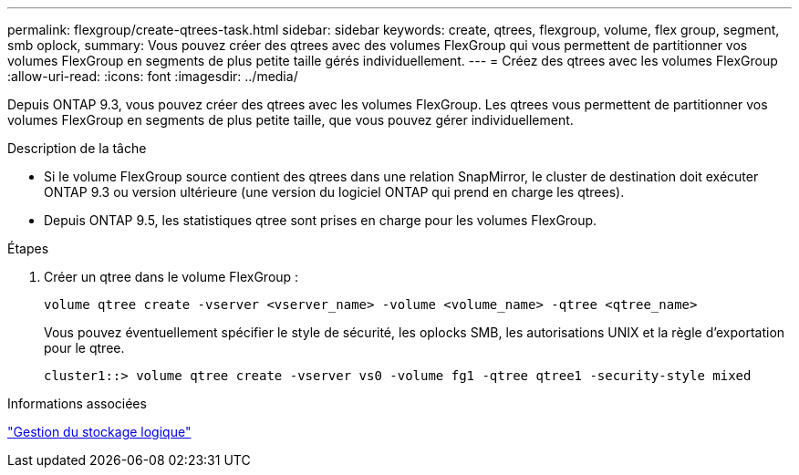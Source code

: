 ---
permalink: flexgroup/create-qtrees-task.html 
sidebar: sidebar 
keywords: create, qtrees, flexgroup, volume, flex group, segment, smb oplock, 
summary: Vous pouvez créer des qtrees avec des volumes FlexGroup qui vous permettent de partitionner vos volumes FlexGroup en segments de plus petite taille gérés individuellement. 
---
= Créez des qtrees avec les volumes FlexGroup
:allow-uri-read: 
:icons: font
:imagesdir: ../media/


[role="lead"]
Depuis ONTAP 9.3, vous pouvez créer des qtrees avec les volumes FlexGroup. Les qtrees vous permettent de partitionner vos volumes FlexGroup en segments de plus petite taille, que vous pouvez gérer individuellement.

.Description de la tâche
* Si le volume FlexGroup source contient des qtrees dans une relation SnapMirror, le cluster de destination doit exécuter ONTAP 9.3 ou version ultérieure (une version du logiciel ONTAP qui prend en charge les qtrees).
* Depuis ONTAP 9.5, les statistiques qtree sont prises en charge pour les volumes FlexGroup.


.Étapes
. Créer un qtree dans le volume FlexGroup :
+
[source, cli]
----
volume qtree create -vserver <vserver_name> -volume <volume_name> -qtree <qtree_name>
----
+
Vous pouvez éventuellement spécifier le style de sécurité, les oplocks SMB, les autorisations UNIX et la règle d'exportation pour le qtree.

+
[listing]
----
cluster1::> volume qtree create -vserver vs0 -volume fg1 -qtree qtree1 -security-style mixed
----


.Informations associées
link:../volumes/index.html["Gestion du stockage logique"]
